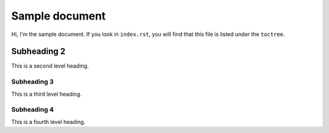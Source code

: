 Sample document
===============

Hi, I'm the sample document. If you look in ``index.rst``, you will find that
this file is listed under the ``toctree``.

Subheading 2
------------

This is a second level heading.

Subheading 3
~~~~~~~~~~~~

This is a third level heading.

Subheading 4
~~~~~~~~~~~~

This is a fourth level heading.
